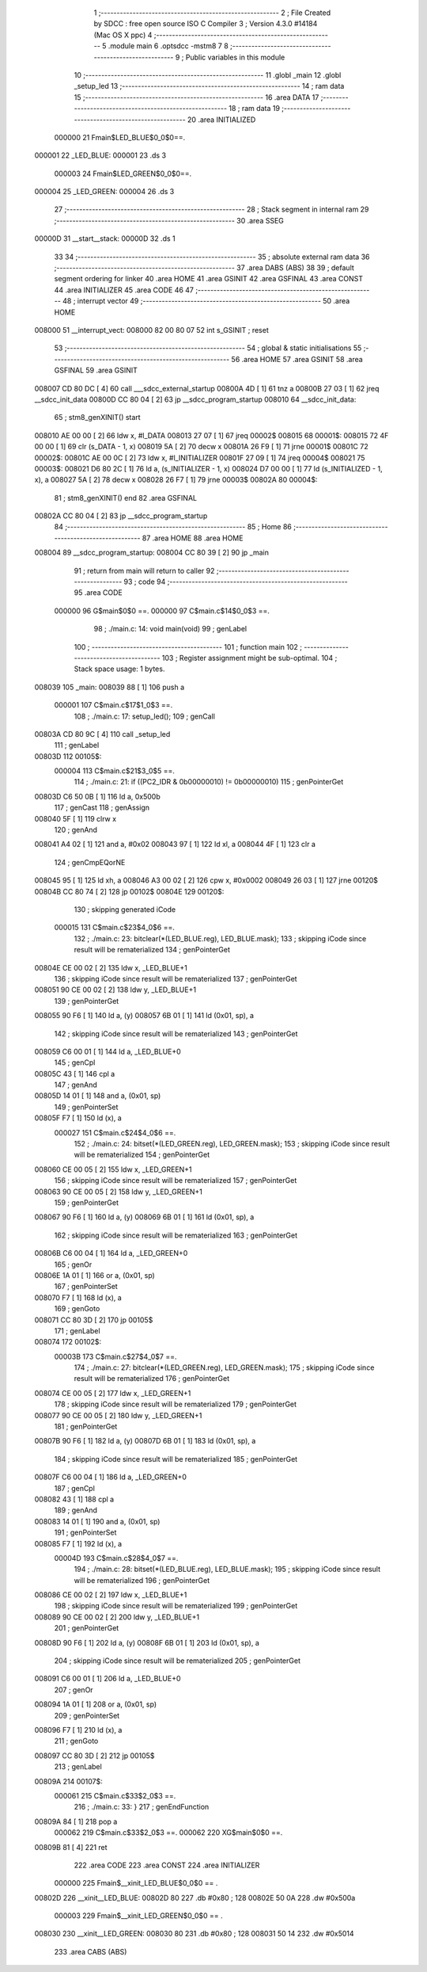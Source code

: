                                       1 ;--------------------------------------------------------
                                      2 ; File Created by SDCC : free open source ISO C Compiler 
                                      3 ; Version 4.3.0 #14184 (Mac OS X ppc)
                                      4 ;--------------------------------------------------------
                                      5 	.module main
                                      6 	.optsdcc -mstm8
                                      7 	
                                      8 ;--------------------------------------------------------
                                      9 ; Public variables in this module
                                     10 ;--------------------------------------------------------
                                     11 	.globl _main
                                     12 	.globl _setup_led
                                     13 ;--------------------------------------------------------
                                     14 ; ram data
                                     15 ;--------------------------------------------------------
                                     16 	.area DATA
                                     17 ;--------------------------------------------------------
                                     18 ; ram data
                                     19 ;--------------------------------------------------------
                                     20 	.area INITIALIZED
                           000000    21 Fmain$LED_BLUE$0_0$0==.
      000001                         22 _LED_BLUE:
      000001                         23 	.ds 3
                           000003    24 Fmain$LED_GREEN$0_0$0==.
      000004                         25 _LED_GREEN:
      000004                         26 	.ds 3
                                     27 ;--------------------------------------------------------
                                     28 ; Stack segment in internal ram
                                     29 ;--------------------------------------------------------
                                     30 	.area SSEG
      00000D                         31 __start__stack:
      00000D                         32 	.ds	1
                                     33 
                                     34 ;--------------------------------------------------------
                                     35 ; absolute external ram data
                                     36 ;--------------------------------------------------------
                                     37 	.area DABS (ABS)
                                     38 
                                     39 ; default segment ordering for linker
                                     40 	.area HOME
                                     41 	.area GSINIT
                                     42 	.area GSFINAL
                                     43 	.area CONST
                                     44 	.area INITIALIZER
                                     45 	.area CODE
                                     46 
                                     47 ;--------------------------------------------------------
                                     48 ; interrupt vector
                                     49 ;--------------------------------------------------------
                                     50 	.area HOME
      008000                         51 __interrupt_vect:
      008000 82 00 80 07             52 	int s_GSINIT ; reset
                                     53 ;--------------------------------------------------------
                                     54 ; global & static initialisations
                                     55 ;--------------------------------------------------------
                                     56 	.area HOME
                                     57 	.area GSINIT
                                     58 	.area GSFINAL
                                     59 	.area GSINIT
      008007 CD 80 DC         [ 4]   60 	call	___sdcc_external_startup
      00800A 4D               [ 1]   61 	tnz	a
      00800B 27 03            [ 1]   62 	jreq	__sdcc_init_data
      00800D CC 80 04         [ 2]   63 	jp	__sdcc_program_startup
      008010                         64 __sdcc_init_data:
                                     65 ; stm8_genXINIT() start
      008010 AE 00 00         [ 2]   66 	ldw x, #l_DATA
      008013 27 07            [ 1]   67 	jreq	00002$
      008015                         68 00001$:
      008015 72 4F 00 00      [ 1]   69 	clr (s_DATA - 1, x)
      008019 5A               [ 2]   70 	decw x
      00801A 26 F9            [ 1]   71 	jrne	00001$
      00801C                         72 00002$:
      00801C AE 00 0C         [ 2]   73 	ldw	x, #l_INITIALIZER
      00801F 27 09            [ 1]   74 	jreq	00004$
      008021                         75 00003$:
      008021 D6 80 2C         [ 1]   76 	ld	a, (s_INITIALIZER - 1, x)
      008024 D7 00 00         [ 1]   77 	ld	(s_INITIALIZED - 1, x), a
      008027 5A               [ 2]   78 	decw	x
      008028 26 F7            [ 1]   79 	jrne	00003$
      00802A                         80 00004$:
                                     81 ; stm8_genXINIT() end
                                     82 	.area GSFINAL
      00802A CC 80 04         [ 2]   83 	jp	__sdcc_program_startup
                                     84 ;--------------------------------------------------------
                                     85 ; Home
                                     86 ;--------------------------------------------------------
                                     87 	.area HOME
                                     88 	.area HOME
      008004                         89 __sdcc_program_startup:
      008004 CC 80 39         [ 2]   90 	jp	_main
                                     91 ;	return from main will return to caller
                                     92 ;--------------------------------------------------------
                                     93 ; code
                                     94 ;--------------------------------------------------------
                                     95 	.area CODE
                           000000    96 	G$main$0$0 ==.
                           000000    97 	C$main.c$14$0_0$3 ==.
                                     98 ;	./main.c: 14: void main(void)
                                     99 ; genLabel
                                    100 ;	-----------------------------------------
                                    101 ;	 function main
                                    102 ;	-----------------------------------------
                                    103 ;	Register assignment might be sub-optimal.
                                    104 ;	Stack space usage: 1 bytes.
      008039                        105 _main:
      008039 88               [ 1]  106 	push	a
                           000001   107 	C$main.c$17$1_0$3 ==.
                                    108 ;	./main.c: 17: setup_led();
                                    109 ; genCall
      00803A CD 80 9C         [ 4]  110 	call	_setup_led
                                    111 ; genLabel
      00803D                        112 00105$:
                           000004   113 	C$main.c$21$3_0$5 ==.
                                    114 ;	./main.c: 21: if ((PC2_IDR & 0b00000010) != 0b00000010)
                                    115 ; genPointerGet
      00803D C6 50 0B         [ 1]  116 	ld	a, 0x500b
                                    117 ; genCast
                                    118 ; genAssign
      008040 5F               [ 1]  119 	clrw	x
                                    120 ; genAnd
      008041 A4 02            [ 1]  121 	and	a, #0x02
      008043 97               [ 1]  122 	ld	xl, a
      008044 4F               [ 1]  123 	clr	a
                                    124 ; genCmpEQorNE
      008045 95               [ 1]  125 	ld	xh, a
      008046 A3 00 02         [ 2]  126 	cpw	x, #0x0002
      008049 26 03            [ 1]  127 	jrne	00120$
      00804B CC 80 74         [ 2]  128 	jp	00102$
      00804E                        129 00120$:
                                    130 ; skipping generated iCode
                           000015   131 	C$main.c$23$4_0$6 ==.
                                    132 ;	./main.c: 23: bitclear(*(LED_BLUE.reg), LED_BLUE.mask);
                                    133 ; skipping iCode since result will be rematerialized
                                    134 ; genPointerGet
      00804E CE 00 02         [ 2]  135 	ldw	x, _LED_BLUE+1
                                    136 ; skipping iCode since result will be rematerialized
                                    137 ; genPointerGet
      008051 90 CE 00 02      [ 2]  138 	ldw	y, _LED_BLUE+1
                                    139 ; genPointerGet
      008055 90 F6            [ 1]  140 	ld	a, (y)
      008057 6B 01            [ 1]  141 	ld	(0x01, sp), a
                                    142 ; skipping iCode since result will be rematerialized
                                    143 ; genPointerGet
      008059 C6 00 01         [ 1]  144 	ld	a, _LED_BLUE+0
                                    145 ; genCpl
      00805C 43               [ 1]  146 	cpl	a
                                    147 ; genAnd
      00805D 14 01            [ 1]  148 	and	a, (0x01, sp)
                                    149 ; genPointerSet
      00805F F7               [ 1]  150 	ld	(x), a
                           000027   151 	C$main.c$24$4_0$6 ==.
                                    152 ;	./main.c: 24: bitset(*(LED_GREEN.reg), LED_GREEN.mask);
                                    153 ; skipping iCode since result will be rematerialized
                                    154 ; genPointerGet
      008060 CE 00 05         [ 2]  155 	ldw	x, _LED_GREEN+1
                                    156 ; skipping iCode since result will be rematerialized
                                    157 ; genPointerGet
      008063 90 CE 00 05      [ 2]  158 	ldw	y, _LED_GREEN+1
                                    159 ; genPointerGet
      008067 90 F6            [ 1]  160 	ld	a, (y)
      008069 6B 01            [ 1]  161 	ld	(0x01, sp), a
                                    162 ; skipping iCode since result will be rematerialized
                                    163 ; genPointerGet
      00806B C6 00 04         [ 1]  164 	ld	a, _LED_GREEN+0
                                    165 ; genOr
      00806E 1A 01            [ 1]  166 	or	a, (0x01, sp)
                                    167 ; genPointerSet
      008070 F7               [ 1]  168 	ld	(x), a
                                    169 ; genGoto
      008071 CC 80 3D         [ 2]  170 	jp	00105$
                                    171 ; genLabel
      008074                        172 00102$:
                           00003B   173 	C$main.c$27$4_0$7 ==.
                                    174 ;	./main.c: 27: bitclear(*(LED_GREEN.reg), LED_GREEN.mask);
                                    175 ; skipping iCode since result will be rematerialized
                                    176 ; genPointerGet
      008074 CE 00 05         [ 2]  177 	ldw	x, _LED_GREEN+1
                                    178 ; skipping iCode since result will be rematerialized
                                    179 ; genPointerGet
      008077 90 CE 00 05      [ 2]  180 	ldw	y, _LED_GREEN+1
                                    181 ; genPointerGet
      00807B 90 F6            [ 1]  182 	ld	a, (y)
      00807D 6B 01            [ 1]  183 	ld	(0x01, sp), a
                                    184 ; skipping iCode since result will be rematerialized
                                    185 ; genPointerGet
      00807F C6 00 04         [ 1]  186 	ld	a, _LED_GREEN+0
                                    187 ; genCpl
      008082 43               [ 1]  188 	cpl	a
                                    189 ; genAnd
      008083 14 01            [ 1]  190 	and	a, (0x01, sp)
                                    191 ; genPointerSet
      008085 F7               [ 1]  192 	ld	(x), a
                           00004D   193 	C$main.c$28$4_0$7 ==.
                                    194 ;	./main.c: 28: bitset(*(LED_BLUE.reg), LED_BLUE.mask);
                                    195 ; skipping iCode since result will be rematerialized
                                    196 ; genPointerGet
      008086 CE 00 02         [ 2]  197 	ldw	x, _LED_BLUE+1
                                    198 ; skipping iCode since result will be rematerialized
                                    199 ; genPointerGet
      008089 90 CE 00 02      [ 2]  200 	ldw	y, _LED_BLUE+1
                                    201 ; genPointerGet
      00808D 90 F6            [ 1]  202 	ld	a, (y)
      00808F 6B 01            [ 1]  203 	ld	(0x01, sp), a
                                    204 ; skipping iCode since result will be rematerialized
                                    205 ; genPointerGet
      008091 C6 00 01         [ 1]  206 	ld	a, _LED_BLUE+0
                                    207 ; genOr
      008094 1A 01            [ 1]  208 	or	a, (0x01, sp)
                                    209 ; genPointerSet
      008096 F7               [ 1]  210 	ld	(x), a
                                    211 ; genGoto
      008097 CC 80 3D         [ 2]  212 	jp	00105$
                                    213 ; genLabel
      00809A                        214 00107$:
                           000061   215 	C$main.c$33$2_0$3 ==.
                                    216 ;	./main.c: 33: }
                                    217 ; genEndFunction
      00809A 84               [ 1]  218 	pop	a
                           000062   219 	C$main.c$33$2_0$3 ==.
                           000062   220 	XG$main$0$0 ==.
      00809B 81               [ 4]  221 	ret
                                    222 	.area CODE
                                    223 	.area CONST
                                    224 	.area INITIALIZER
                           000000   225 Fmain$__xinit_LED_BLUE$0_0$0 == .
      00802D                        226 __xinit__LED_BLUE:
      00802D 80                     227 	.db #0x80	; 128
      00802E 50 0A                  228 	.dw #0x500a
                           000003   229 Fmain$__xinit_LED_GREEN$0_0$0 == .
      008030                        230 __xinit__LED_GREEN:
      008030 80                     231 	.db #0x80	; 128
      008031 50 14                  232 	.dw #0x5014
                                    233 	.area CABS (ABS)

